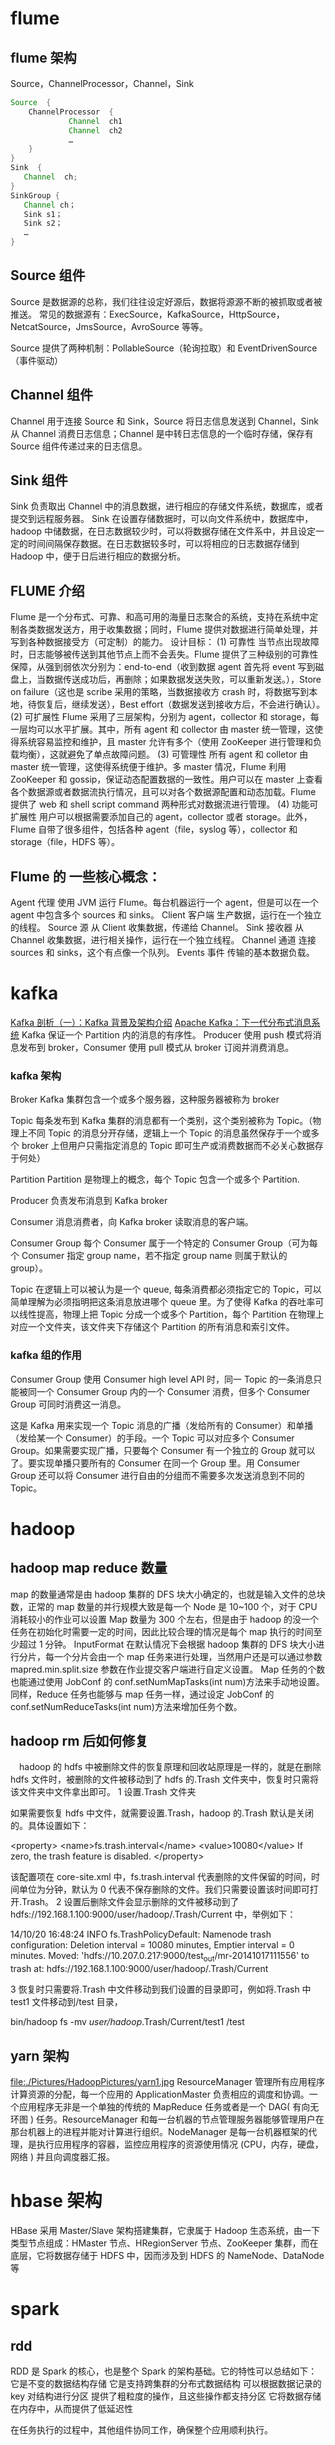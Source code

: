 * flume
** flume 架构
Source，ChannelProcessor，Channel，Sink
#+BEGIN_SRC java
  Source  {
      ChannelProcessor  {
               Channel  ch1
               Channel  ch2
               …
      }
  } 
  Sink  {
     Channel  ch; 
  } 
  SinkGroup {
     Channel ch；
     Sink s1；
     Sink s2；
     …
  }
#+END_SRC

** Source 组件
Source 是数据源的总称，我们往往设定好源后，数据将源源不断的被抓取或者被推送。
常见的数据源有：ExecSource，KafkaSource，HttpSource，NetcatSource，JmsSource，AvroSource 等等。

Source 提供了两种机制：PollableSource（轮询拉取）和 EventDrivenSource（事件驱动）
** Channel 组件
Channel 用于连接 Source 和 Sink，Source 将日志信息发送到 Channel，Sink 从 Channel 消费日志信息；Channel 是中转日志信息的一个临时存储，保存有 Source 组件传递过来的日志信息。
** Sink 组件
Sink 负责取出 Channel 中的消息数据，进行相应的存储文件系统，数据库，或者提交到远程服务器。
Sink 在设置存储数据时，可以向文件系统中，数据库中，hadoop 中储数据，在日志数据较少时，可以将数据存储在文件系中，并且设定一定的时间间隔保存数据。在日志数据较多时，可以将相应的日志数据存储到 Hadoop 中，便于日后进行相应的数据分析。
** FLUME 介绍
Flume 是一个分布式、可靠、和高可用的海量日志聚合的系统，支持在系统中定制各类数据发送方，用于收集数据；同时，Flume 提供对数据进行简单处理，并写到各种数据接受方（可定制）的能力。
设计目标：
(1) 可靠性
当节点出现故障时，日志能够被传送到其他节点上而不会丢失。Flume 提供了三种级别的可靠性保障，从强到弱依次分别为：end-to-end（收到数据 agent 首先将 event 写到磁盘上，当数据传送成功后，再删除；如果数据发送失败，可以重新发送。），Store on failure（这也是 scribe 采用的策略，当数据接收方 crash 时，将数据写到本地，待恢复后，继续发送），Best effort（数据发送到接收方后，不会进行确认）。
(2) 可扩展性
Flume 采用了三层架构，分别为 agent，collector 和 storage，每一层均可以水平扩展。其中，所有 agent 和 collector 由 master 统一管理，这使得系统容易监控和维护，且 master 允许有多个（使用 ZooKeeper 进行管理和负载均衡），这就避免了单点故障问题。
(3) 可管理性
所有 agent 和 colletor 由 master 统一管理，这使得系统便于维护。多 master 情况，Flume 利用 ZooKeeper 和 gossip，保证动态配置数据的一致性。用户可以在 master 上查看各个数据源或者数据流执行情况，且可以对各个数据源配置和动态加载。Flume 提供了 web 和 shell script command 两种形式对数据流进行管理。
(4) 功能可扩展性
用户可以根据需要添加自己的 agent，collector 或者 storage。此外，Flume 自带了很多组件，包括各种 agent（file，syslog 等），collector 和 storage（file，HDFS 等）。
** Flume 的 一些核心概念：
Agent 代理	使用 JVM 运行 Flume。每台机器运行一个 agent，但是可以在一个 agent 中包含多个 sources 和 sinks。
Client 客户端	生产数据，运行在一个独立的线程。
Source 源	从 Client 收集数据，传递给 Channel。
Sink 接收器	从 Channel 收集数据，进行相关操作，运行在一个独立线程。
Channel 通道	连接 sources 和 sinks，这个有点像一个队列。
Events 事件	传输的基本数据负载。
* kafka
[[http://www.infoq.com/cn/articles/kafka-analysis-part-1][Kafka 剖析（一）：Kafka 背景及架构介绍]]
[[http://www.infoq.com/cn/articles/apache-kafka/][Apache Kafka：下一代分布式消息系统]]
Kafka 保证一个 Partition 内的消息的有序性。
Producer 使用 push 模式将消息发布到 broker，Consumer 使用 pull 模式从 broker 订阅并消费消息。
*** kafka 架构
Broker
Kafka 集群包含一个或多个服务器，这种服务器被称为 broker

Topic
每条发布到 Kafka 集群的消息都有一个类别，这个类别被称为 Topic。（物理上不同 Topic 的消息分开存储，逻辑上一个 Topic 的消息虽然保存于一个或多个 broker 上但用户只需指定消息的 Topic 即可生产或消费数据而不必关心数据存于何处）

Partition
Partition 是物理上的概念，每个 Topic 包含一个或多个 Partition.

Producer
负责发布消息到 Kafka broker

Consumer
消息消费者，向 Kafka broker 读取消息的客户端。

Consumer Group
每个 Consumer 属于一个特定的 Consumer Group（可为每个 Consumer 指定 group name，若不指定 group name 则属于默认的 group）。

Topic 在逻辑上可以被认为是一个 queue, 每条消费都必须指定它的 Topic，可以简单理解为必须指明把这条消息放进哪个 queue 里。为了使得 Kafka 的吞吐率可以线性提高，物理上把 Topic 分成一个或多个 Partition，每个 Partition 在物理上对应一个文件夹，该文件夹下存储这个 Partition 的所有消息和索引文件。
*** kafka 组的作用
Consumer Group
使用 Consumer high level API 时，同一 Topic 的一条消息只能被同一个 Consumer Group 内的一个 Consumer 消费，但多个 Consumer Group 可同时消费这一消息。

这是 Kafka 用来实现一个 Topic 消息的广播（发给所有的 Consumer）和单播（发给某一个 Consumer）的手段。一个 Topic 可以对应多个 Consumer Group。如果需要实现广播，只要每个 Consumer 有一个独立的 Group 就可以了。要实现单播只要所有的 Consumer 在同一个 Group 里。用 Consumer Group 还可以将 Consumer 进行自由的分组而不需要多次发送消息到不同的 Topic。
* hadoop
** hadoop map reduce 数量
map 的数量通常是由 hadoop 集群的 DFS 块大小确定的，也就是输入文件的总块数，正常的 map 数量的并行规模大致是每一个 Node 是 10~100 个，对于 CPU 消耗较小的作业可以设置 Map 数量为 300 个左右，但是由于 hadoop 的没一个任务在初始化时需要一定的时间，因此比较合理的情况是每个 map 执行的时间至少超过 1 分钟。
InputFormat 在默认情况下会根据 hadoop 集群的 DFS 块大小进行分片，每一个分片会由一个 map 任务来进行处理，当然用户还是可以通过参数 mapred.min.split.size 参数在作业提交客户端进行自定义设置。
Map 任务的个数也能通过使用 JobConf 的 conf.setNumMapTasks(int num)方法来手动地设置。
同样，Reduce 任务也能够与 map 任务一样，通过设定 JobConf 的 conf.setNumReduceTasks(int num)方法来增加任务个数。
** hadoop rm 后如何修复
　hadoop 的 hdfs 中被删除文件的恢复原理和回收站原理是一样的，就是在删除 hdfs 文件时，被删除的文件被移动到了 hdfs 的.Trash 文件夹中，恢复时只需将该文件夹中文件拿出即可。
1 设置.Trash 文件夹

    如果需要恢复 hdfs 中文件，就需要设置.Trash，hadoop 的.Trash 默认是关闭的。具体设置如下：

    <property>
          <name>fs.trash.interval</name>
          <value>10080</value>
          If zero, the trash feature is disabled.    
    </property>

    该配置项在 core-site.xml 中，fs.trash.interval 代表删除的文件保留的时间，时间单位为分钟，默认为 0 代表不保存删除的文件。我们只需要设置该时间即可打开.Trash。
2 设置后删除文件会显示删除的文件被移动到了 hdfs://192.168.1.100:9000/user/hadoop/.Trash/Current 中，举例如下：

    14/10/20 16:48:24 INFO fs.TrashPolicyDefault: Namenode trash configuration: Deletion interval = 10080 minutes, Emptier interval = 0 minutes.
    Moved: 'hdfs://10.207.0.217:9000/test_out/mr-20141017111556' to trash at: hdfs://192.168.1.100:9000/user/hadoop/.Trash/Current

3 恢复时只需要将.Trash 中文件移动到我们设置的目录即可，例如将.Trash 中 test1 文件移动到/test 目录，

    bin/hadoop fs -mv /user/hadoop/.Trash/Current/test1 /test
** yarn 架构
file:./Pictures/HadoopPictures/yarn1.jpg
ResourceManager 管理所有应用程序计算资源的分配，每一个应用的 ApplicationMaster 负责相应的调度和协调。一个应用程序无非是一个单独的传统的 MapReduce 任务或者是一个 DAG( 有向无环图 ) 任务。ResourceManager 和每一台机器的节点管理服务器能够管理用户在那台机器上的进程并能对计算进行组织。NodeManager 是每一台机器框架的代理，是执行应用程序的容器，监控应用程序的资源使用情况 (CPU，内存，硬盘，网络 ) 并且向调度器汇报。
* hbase 架构
HBase 采用 Master/Slave 架构搭建集群，它隶属于 Hadoop 生态系统，由一下类型节点组成：HMaster 节点、HRegionServer 节点、ZooKeeper 集群，而在底层，它将数据存储于 HDFS 中，因而涉及到 HDFS 的 NameNode、DataNode 等
* spark
** rdd
RDD 是 Spark 的核心，也是整个 Spark 的架构基础。它的特性可以总结如下：
它是不变的数据结构存储
它是支持跨集群的分布式数据结构
可以根据数据记录的 key 对结构进行分区
提供了粗粒度的操作，且这些操作都支持分区
它将数据存储在内存中，从而提供了低延迟性

在任务执行的过程中，其他组件协同工作，确保整个应用顺利执行。
** Spark 运行架构
Client：客户端进程，负责提交作业到 Master。

Master：Standalone 模式中主控节点，负责接收 Client 提交的作业，管理 Worker，并命令 Worker 启动 Driver 和 Executor。

Application：Spark Application 的概念和 Hadoop MapReduce 中的类似，指的是用户编写的 Spark 应用程序，包含了一个 Driver 功能的代码和分布在集群中多个节点上运行的 Executor 代码；

Driver：Spark 中的 Driver 即运行上述 Application 的 main()函数并且创建 SparkContext，其中创建 SparkContext 的目的是为了准备 Spark 应用程序的运行环境。在 Spark 中由 SparkContext 负责和 ClusterManager 通信，进行资源的申请、任务的分配和监控等；当 Executor 部分运行完毕后，Driver 负责将 SparkContext 关闭。通常用 SparkContext 代表 Drive；

Executor：Application 运行在 Worker 节点上的一个进程，该进程负责运行 Task，并且负责将数据存在内存或者磁盘上，每个 Application 都有各自独立的一批 Executor。在 Spark on Yarn 模式下，其进程名称为 CoarseGrainedExecutorBackend，类似于 Hadoop MapReduce 中的 YarnChild。一个 CoarseGrainedExecutorBackend 进程有且仅有一个 executor 对象，它负责将 Task 包装成 taskRunner，并从线程池中抽取出一个空闲线程运行 Task。每个 CoarseGrainedExecutorBackend 能并行运行 Task 的数量就取决于分配给它的 CPU 的个数了；

Cluster Manager：指的是在集群上获取资源的外部服务，目前有：

Standalone：Spark 原生的资源管理，由 Master 负责资源的分配；
Hadoop Yarn：由 YARN 中的 ResourceManager 负责资源的分配；
Worker：集群中任何可以运行 Application 代码的节点，类似于 YARN 中的 NodeManager 节点。在 Standalone 模式中指的就是通过 Slave 文件配置的 Worker 节点，在 Spark on Yarn 模式中指的就是 NodeManager 节点；

作业（Job）：包含多个 Task 组成的并行计算，往往由 Spark Action 催生，一个 JOB 包含多个 RDD 及作用于相应 RDD 上的各种 Operation；

阶段（Stage）：每个 Job 会被拆分很多组 Task，每组任务被称为 Stage，也可称 TaskSet，一个作业分为多个阶段；

任务（Task）： 被送到某个 Executor 上的工作任务；

DAGScheduler： 实现将 Spark 作业分解成一到多个 Stage，每个 Stage 根据 RDD 的 Partition 个数决定 Task 的个数，然后生成相应的 Task set 放到 TaskScheduler 中。

TaskScheduler：实现 Task 分配到 Executor 上执行。

SparkContext：整个应用的上下文，控制应用的生命周期。

RDD：Spark 的基本计算单元，一组 RDD 可形成执行的有向无环图 RDD Graph。

SparkEnv：线程级别的上下文，存储运行时的重要组件的引用。
SparkEnv 内创建并包含如下一些重要组件的引用:

MapOutPutTracker**：负责 Shuffle 元信息的存储。
BroadcastManager**：负责广播变量的控制与元信息的存储。
BlockManager**：负责存储管理、创建和查找块。
MetricsSystem**：监控运行时性能指标信息。
SparkConf**：负责存储配置信息。
Spark 架构
file:./Pictures/SparkPictures/spark1.png
Spark 架构采用了分布式计算中的 Master-Slave 模型。Master 是对应集群中的含有 Master 进程的节点，Slave 是集群中含有 Worker 进程的节点。Master 作为整个集群的控制器，负责整个集群的正常运行；Worker 相当于是计算节点，接收主节点命令与进行状态汇报；Executor 负责任务的执行；Client 作为用户的客户端负责提交应用，Driver 负责控制一个应用的执行。

Spark 集群部署后，需要在主节点和从节点分别启动 Master 进程和 Worker 进程，对整个集群进行控制。在一个 Spark 应用的执行过程中，Driver 和 Worker 是两个重要角色。Driver 程序是应用逻辑执行的起点，负责作业的调度，即 Task 任务的分发，而多个 Worker 用来管理计算节点和创建 Executor 并行处理任务。在执行阶段，Driver 会将 Task 和 Task 所依赖的 file 和 jar 序列化后传递给对应的 Worker 机器，同时 Executor 对相应数据分区的任务进行处理。

Spark 的整体流程为：Client 提交应用，Master 找到一个 Worker 启动 Driver，Driver 向 Master 或者资源管理器申请资源，之后将应用转化为 RDD Graph，再由 DAGScheduler 将 RDD Graph 转化为 Stage 的有向无环图提交给 TaskScheduler，由 TaskScheduler 提交任务给 Executor 执行。在任务执行的过程中，其他组件协同工作，确保整个应用顺利执行。
在集群启动的时候，各个 slave 节点（也可以说是 worker）会向集群的 Master 注册，告诉 Master 我随时可以干活了，随叫随到
Master 会根据一种心跳机制来实时监察集群中各个 worker 的状态，是否能正常工作
Driver Application 提交作业的时候也会先向 Master 注册信息
作业注册完毕之后，Master 会向 worker 发射 Executor 命令
worker 产生若干个 Executor 准备执行
各个 worker 中的 Executor 会向 Driver Application 注册 Executor 信息，以便 Driver Application 能够将作业分发到具体的 Executor
Executor 会定期向 Driver Application 报告当前的状态更新信息
Driver Application 发射任务到 Executor 执行
* 有一个整数， 如何得到质数的乘机得到这个整数。
程序分析：对 n 进行分解质因数，应先找到一个最小的质数 k，然后按下述步骤完成： 
(1)如果这个质数恰等于 n，则说明分解质因数的过程已经结束，打印出即可。
(2)如果 n<>k，但 n 能被 k 整除，则应打印出 k 的值，并用 n 除以 k 的商,作为新的正整数你 n,
　重复执行第一步。
(3)如果 n 不能被 k 整除，则用 k+1 作为 k 的值,重复执行第一步。

#+BEGIN_SRC C
  #include "stdio.h"
  #include "conio.h"
  main()
  {
    int n,i;
    printf("\nplease input a number:\n");
    scanf("%d",&n);
    printf("%d=",n);
    for(i=2;i<=n;i++)
      while(n!=i)
      {
        if(n%i==0)
        {
          printf("%d*",i);
          n=n/i;
        }
        else
          break;
      }
    printf("%d",n);
    getch();
  }
#+END_SRC

* hive
**  hive 优化
*** 参数设置调优
**** 设置 jvm 重用
  JVM 重用是 hadoop 调优参数的内容，对 hive 的性能具有非常大的影响，特别是对于很难避免小文件的场景或者 task 特别多的场景，这类场景大多数执行时间都很短。
  1. JVM 重用可以使得 JVM 实例在同一个 JOB 中重新使用 N 次，N 的值可以在 Hadoop 的 mapre-site.xml 文件中进行设置
  mapred.job.reuse.jvm.num.tasks
  2. 也可在 hive 的执行设置：
  set  mapred.job.reuse.jvm.num.tasks=10;
**** 开启并行执行
     hive 执行开启：set hive.exec.parallel=true
**** 调整 reducer 个数
     设置  hive.exec.reducers.bytes.per.reducer（默认为 1GB），受 hive.exec.reducers.max（默认为 999）影响：

     mapred.reduce.tasks = min ( 参数 2，总输入数据量/参数 1 )
***  count(distinct)的优化
    /*改写前*/
    select a，count(distinct b) as c from tbl group by a;
    /*改写后*/
    select a，count(*) as c
    from (select distinct a，b from tbl) group by a;
*** 数据倾斜问题
    操作：join,group by,count distinct

    原因：key 分布不均匀

    倾斜度衡量：平均记录数超过 50w 且最大记录数是超过平均记录数的 4 倍；最长时长比平均时长超过 4 分钟，且最大时长超过平均时长的 2 倍

    数据倾斜 Hive 的典型操作是： 多表关联的查询，SELECT a.* FROM a JOIN b ON (a.id = b.id AND a.department = b.department)

**** Reducer 端数据倾斜。
    如果一个 Reducer 要处理的数据量远多于其它 Reducer 要处理的数据量，那么就会产生 Reducer 端的数据倾斜。那么 Reducer 要处理的数据量是如何确定的呢？通常数据(KV 数值对）Shuffle 到某个 Reducer 是根据 Key 进行 Hash 然后对 Reducer 个数进行取模。

    那么 Reducer 端的优化包含三种做法
    1. 增加 Reducer 个数
    2. 空 KEY 过滤（join 的时候）
    3. 空 KEY 转换(left outer join 的时候)
**** 设置 set hive.groupby.skewindata=true
     这个参数的意思是做 Reduce 操作的时候，拿到的 key 并不是所有相同值给同一个 Reduce，而是随机分发，然后 Reduce 做聚合，做完之后再做一轮 MR，拿前面聚合过的数据再算结果。
**** 大小表关联，大表和大表关联
***** 大小表关联
      将 key 相对分散，并且数据量小的表放在 join 的左边
***** 大表和大表关联
      大表和大表关联：把空值的 key 变成一个字符串加上随机数，把倾斜的数据分到不同的 reduce 上，由于 null 值关联不上，处理后并不影响最终结果。
      所以这个参数其实跟 Hive.Map.aggr 做的是类似的事情，只是拿到 Reduce 端来做，而且要额外启动一轮 Job，所以 *其实不怎么推荐用，效果不明显* 。
***** 大表和不小的表关联
      优化 select * from log a left outer join members b on a.memberid = b.memberid

      优化后：（先过滤一部分， 让表更小， 再按小表关联大表）
      #+BEGIN_SRC sql
        select /*+mapjoin(x)*/* from log a left outer join
            ( select  /*+mapjoin(c)*/d.*
              from (select  distinct memberid from log ) c
              join members d
              on c.memberid = d.memberid
            )x on a.memberid = b.memberid
      #+END_SRC

    倾斜分成 group by 造成的倾斜和 join 造成的倾斜，需要分开看。

    1. group by
        group by 造成的倾斜有两个参数可以解决，一个是 Hive.Map.aggr，默认值已经为 true，意思是会做 Map 端的 combiner。另一个参数是 Hive.groupby. skewindata。这个参数的意思是做 Reduce 操作的时候，拿到的 key 并不是所有相同值给同一个 Reduce，而是随机分发，然后 Reduce 做聚合，做完之后再做一轮 MR，拿前面聚合过的数据再算结果。所以这个参数其实跟 Hive.Map.aggr 做的是类似的事情，只是拿到 Reduce 端来做，而且要额外启动一轮 Job，所以 *其实不怎么推荐用，效果不明显* 。

        如果说要改写 SQL 来优化的话，可以按照下面这么做：
        /*改写前*/
        select a，count(distinct b) as c from tbl group by a;
        /*改写后*/
        select a，count(*) as c
        from (select distinct a，b from tbl) group by a;

    2. join
       [[http://blog.csdn.net/wf1982/article/details/7200376][map join 优化]]
       - common join
         不受数据量大小影响， 但是最没有效率。

       - map join
         map join 计算步骤分为两步： 将小表数据变成 hashtable 广播到所有的 map 端， 将大表的数据进行合理的切分， 然后在 map 阶段的时候用大表的数据一行一行的去探测(probe)小表的 hashtable. 如果 join key 相等， 就写入到 hdfs.
         缺点： 小表有大小限制。

       - bucket map join
         当连接的两个表的 join key 都是 bucket column 的时候， 就可以通过：hive.optimize.bucketmapjoin=ture 来控制 hive 执行 bucket map join.
         注意: 小表的 number buckets 必须是大表的数倍.
         bucket map join 的执行也分为两步： 
         1. 先将小表做 map 操作变成 hashtable,然后广播到大表的 map 端，大表接受了 num_buckets 个小表的 hashtable 并不需要合并称一个大的 hashtable。

         2. 大表也会产生 num_buckets 个 split， 每个 split 标记跟小表的标记一致。这样只需要把小表的一个 hashtable 放入内存即可。
         
         缺点： 内存限制为小表中最大的那个 hashtable 的大小。 
       - sort merge bucket map join
         Bucket Map Join 并没有解决 map join 在小表必须完全装载进内存的限制, 如果想要在一个 reduce 节点的大表和小表都不用装载进内存，必须使两个表都在 join key 上有序才行，你可以在建表的时候就指定 sorted byjoin key 或者使用 index 的方式.

            set hive.optimize.bucketmapjoin = true;

            set hive.optimize.bucketmapjoin.sortedmerge = true;

            set hive.input.format=org.apache.hadoop.hive.ql.io.BucketizedHiveInputFormat;

            Bucket columns == Join columns == sort columns

            这样小表的数据可以每次只读取一部分，然后还是用大表一行一行的去匹配，这样的 join 没有限制内存的大小. 并且也可以执行全外连接.
       - skew join
            真实数据中数据倾斜是一定的, hadoop 中默认是使用

            hive.exec.reducers.bytes.per.reducer = 1000000000

            也就是每个节点的 reduce 默认是处理 1G 大小的数据，如果你的 join 操作也产生了数据倾斜，那么你可以在 hive 中设定

            set hive.optimize.skewjoin = true; 
            set hive.skewjoin.key = skew_key_threshold（default = 100000）

            hive 在运行的时候没有办法判断哪个 key 会产生多大的倾斜，所以使用这个参数控制倾斜的阈值，如果超过这个值，新的值会发送给那些还没有达到的 reduce, 一般可以设置成你

            （处理的总记录数/reduce 个数）的 2-4 倍都可以接受.

            倾斜是经常会存在的，一般 select 的层数超过 2 层，翻译成执行计划多于 3 个以上的 mapreduce job 都很容易产生倾斜，建议每次运行比较复杂的 sql 之前都可以设一下这个参数. 如果你不知道设置多少，可以就按官方默认的 1 个 reduce 只处理 1G 的算法，那么  skew_key_threshold  = 1G/平均行长. 或者默认直接设成 250000000 (差不多算平均行长 4 个字节)
*** hive 如何很多任务用一张表的时候 这些任务起一次 map(multi insert)
** hive 更新数据
   hive 不支持对某个具体行的操作，hive 对数据的操作只支持覆盖原数据和追加数据。对于更新操作，hive 是通过查询将原表的数据进行转化最后存储在新表里，这和传统数据库的更新操作有很大不同。
* hadoop
** 数据导入到 hadoop
   业务库 mysql 数据量比较大， 如何同步到 hadoop？比如千万级，亿级数据。

** MapR 的 join 如何写

** mysql 到 hadoop 的更新数据如何同步

* java
** hashmap 的结构
   在我们编程的世界里数据的基本组织可以说有三种形式。
    1. 结构体(或对象)
    2. 数组
    3. 链表

   hashmap 数组加链表(链表散列)
* mahout
** 推荐系统的评测指标
为了评估推荐算法的好坏需要各方面的评估指标。

1. 准确率
准确率就是最终的推荐列表中有多少是推荐对了的。

2. 召回率
召回率就是推荐对了的占全集的多少。

** 基于物品的协同过滤
推荐系统应用数据分析技术，找出用户最可能喜欢的东西推荐给用户，现在很多电子商务网站都有这个应用。目前用的比较多、比较成熟的推荐算法是协同过滤（Collaborative Filtering，简称 CF）推荐算法，CF 的基本思想是根据用户之前的喜好以及其他兴趣相近的用户的选择来给用户推荐物品。
*** 1
   三、Item-based 算法详细过程

  （1）相似度计算
  Item-based 算法首选计算物品之间的相似度，计算相似度的方法有以下几种：

  1. 基于余弦（Cosine-based）的相似度计算，通过计算两个向量之间的夹角余弦值来计算物品之间的相似性，公式如下：
  其中分子为两个向量的内积，即两个向量相同位置的数字相乘。

  2. 基于关联（Correlation-based）的相似度计算，计算两个向量之间的 Pearson-r 关联度，公式如下：
  其中表示用户 u 对物品 i 的打分，表示第 i 个物品打分的平均值。

  3. 调整的余弦（Adjusted Cosine）相似度计算，由于基于余弦的相似度计算没有考虑不同用户的打分情况，可能有的用户偏向于给高分，而有的用户偏向于给低分，该方法通过减去用户打分的平均值消除不同用户打分习惯的影响，公式如下：
  其中表示用户 u 打分的平均值。

  （2）预测值计算
  根据之前算好的物品之间的相似度，接下来对用户未打分的物品进行预测，有两种预测方法：
  1. 加权求和。
  通过对用户 u 已打分的物品的分数进行加权求和，权值为各个物品与物品 i 的相似度，然后对所有物品相似度的和求平均，计算得到用户 u 对物品 i 打分，公式如下：
  其中为物品 i 与物品 N 的相似度，为用户 u 对物品 N 的打分。
  2. 回归。
  和上面加权求和的方法类似，但回归的方法不直接使用相似物品 N 的打分值，因为用余弦法或 Pearson 关联法计算相似度时存在一个误区，即两个打分向量可能相距比较远（欧氏距离），但有可能有很高的相似度。因为不同用户的打分习惯不同，有的偏向打高分，有的偏向打低分。如果两个用户都喜欢一样的物品，因为打分习惯不同，他们的欧式距离可能比较远，但他们应该有较高的相似度。在这种情况下用户原始的相似物品的打分值进行计算会造成糟糕的预测结果。通过用线性回归的方式重新估算一个新的值，运用上面同样的方法进行预测。重新计算的方法如下：
  其中物品 N 是物品 i 的相似物品，和通过对物品 N 和 i 的打分向量进行线性回归计算得到，为回归模型的误差。具体怎么进行线性回归文章里面没有说明，需要查阅另外的相关文献。

*** 2
    基于物品的协同过滤
ItemBasedCF 应该是业界的应用最广泛的推荐算法了。该算法的核心思想主要是：给目标用户推荐与他喜欢的物品相似度较高高的物品。我们经常在京东、天猫上看到「购买了该商品的用户也经常购买的其他商品」，就是主要基于 ItemBasedCF。一般我们先计算物品之间的相似度，然后根据物品的相似度和用户的历史行为给用户生成推荐列表。

物品 i 和 j 之间的相似度可以使用如下公式计算：

[Math Processing Error]
从上面的定义可以看到，在协同过滤中两个物品产生相似度是因为它们共同被很多用户喜欢，也就是说每个用户都可以通过他们的历史兴趣列表给物品“贡献”相似度。

根据上述核心思想，可以有如下算法步骤：

建立用户-物品的倒排表
物品与物品之间的共现矩阵 C[i][j]，表示物品 i 与 j 共同被多少用户所喜欢。
用户与用户之间的相似度矩阵 W[i][j] ， 根据上述相似度计算公式计算。
用上面的相似度矩阵来给用户推荐与他所喜欢的物品相似的其他物品。用户 u 对物品 j 的兴趣程度可以估计为


[Math Processing Error] 为和物品 j 最相似的前 K 个物品， [Math Processing Error] 为对用户 u 所喜欢的物品集合，W[j][i] 为物品 j 和物品 i 之间的相似度， [Math Processing Error] 为用户 u 对物品 i 的兴趣。

下面是 ItemBasedCF 的代码实现：

class ItemBasedCF:
    def __init__(self,train_file,test_file):
        self.train_file = train_file
        self.test_file = test_file
        self.readData()
    def readData(self):
        #读取文件，并生成用户-物品的评分表和测试集
        self.train = dict()     #用户-物品的评分表
        for line in open(self.train_file):
            # user,item,score = line.strip().split(",")
            user,item,score,_ = line.strip().split("\t")
            self.train.setdefault(user,{})
            self.train[user][item] = int(score)
        self.test = dict()      #测试集
        for line in open(self.test_file):
            # user,item,score = line.strip().split(",")
            user,item,score,_ = line.strip().split("\t")
            self.test.setdefault(user,{})
            self.test[user][item] = int(score)

    def ItemSimilarity(self):
        #建立物品-物品的共现矩阵
        C = dict()  #物品-物品的共现矩阵
        N = dict()  #物品被多少个不同用户购买
        for user,items in self.train.items():
            for i in items.keys():
                N.setdefault(i,0)
                N[i] += 1
                C.setdefault(i,{})
                for j in items.keys():
                    if i == j : continue
                    C[i].setdefault(j,0)
                    C[i][j] += 1
        #计算相似度矩阵
        self.W = dict()
        for i,related_items in C.items():
            self.W.setdefault(i,{})
            for j,cij in related_items.items():
                self.W[i][j] = cij / (math.sqrt(N[i] * N[j]))
        return self.W

    #给用户 user 推荐，前 K 个相关用户
    def Recommend(self,user,K=3,N=10):
        rank = dict()
        action_item = self.train[user]     #用户 user 产生过行为的 item 和评分
        for item,score in action_item.items():
            for j,wj in sorted(self.W[item].items(),key=lambda x:x[1],reverse=True)[0:K]:
                if j in action_item.keys():
                    continue
                rank.setdefault(j,0)
                rank[j] += score * wj
        return dict(sorted(rank.items(),key=lambda x:x[1],reverse=True)[0:N])
采用 MovieLens 数据集对 ItemCF 算法测试之后各评测指标的结果如下


UserCF 和 ItemCF 的区别和应用

UserCF 算法的特点是：
    用户较少的场合，否则用户相似度矩阵计算代价很大
    适合时效性较强，用户个性化兴趣不太明显的领域
    对新用户不友好，对新物品友好，因为用户相似度矩阵不能实时计算
    很难提供令用户信服的推荐解释

对应地，ItemCF 算法的特点：
    适用于物品数明显小于用户数的场合，否则物品相似度矩阵计算代价很大
    适合长尾物品丰富，用户个性化需求强的领域
    对新用户友好，对新物品不友好，因为物品相似度矩阵不需要很强的实时性
    利用用户历史行为做推荐解释，比较令用户信服
    因此，可以看出 UserCF 适用于物品增长很快，实时性较高的场合，比如新闻推荐。而在图书、电子商务和电影领域，比如京东、天猫、优酷中，ItemCF 则能极大地发挥优势。在这些网站中，用户的兴趣是比较固定和持久的，而且这些网站的物品更新速度不会特别快，一天一更新是在忍受范围内的。
** mahout 中的算法
   [[http://blog.csdn.net/u010967382/article/details/39183839][Mahout 推荐算法编程实践]]
*** mahout 推荐算法
    Perference：表示用户的喜好数据，是个三元组（userid, itemid, value），分别表示用户 id, 物品 id 和用户对这个物品的喜好值。
    DataModel：是 Perference 的集合，可以认为是协同过滤用到的 user*item 的大矩阵。DateModel 可以来自 db, 文件或者内存。
    Similarity：相似度计算的接口，各种相似度计算算法都是继承自这个接口，具体相似度计算的方法，可以参考这篇文章：http://anylin.iteye.com/blog/1721978
    Recommender: 利用 Similarity 找到待推荐 item 集合后的各种推荐策略，这是最终要暴露个使用者的推荐接口
    Item-based:
            GenericItemBasedRecommender
            GenericBooleanPrefItemBasedRecommender
            KnnItemBasedRecommender
    User-based:
            GenericUserBasedRecommender
            GenericBooleanPerfUserBasedRecommender
    Model-based:
            SlopeOneRecommender
            SVDRecommender
            TreeClusteringRecommender
    ItemAverageRecommender
            ItemUserAverageRecommender
* 数据分析维度
** 店铺的维度
   时间， 平台维度（京东， 淘宝，一号店，亚马逊等），流量来源维度（移动，pc 端），地域维度（省，市），行业（服饰，影像数码）

** 会员
   购买时间维度， 地域，平台， 流量来源

** 会员 rfm 模型
   最近一次消费，消费频率， 消费金额

** 商品
   地域，平台， 时间，
** 用户画像
*** user profile
    性别， 年龄， 地域， 婚否， 孕妇， 小孩年龄， 星座， 收入
*** 用户行为
    最近活跃时间， 活跃程度, 购买金额
*** 购买偏好
    购买类型分类： 品牌敏感， 促销敏感型， 购买力旺盛型。
*** 用户标签
    网购达人， 奶爸奶妈， 数码达人， 家庭夫妇， 时尚男女
* python
** python 一二维数组转换
   一维->二维
   #+BEGIN_SRC java
     int[] a = new int[n];
     int[,] b = new int[r, c];

     for (int i = 0; i < n; i++)
         b[i / c, i % c] = a[i];
or
    for (int i = 0; i < r; i++)
    {
        for (int j = 0; j < c; j++)
        {
            b[i, j] = a[i * c + j];
        }
    }
   #+END_SRC

   二维->一维
   #+BEGIN_SRC java
     int[,] a = new int[r, c];
     int[] b = new int[r * c];
     for(int i = 0; i < b.Length; i++)
         b[i] = a[i / c, i % c];
   #+END_SRC
